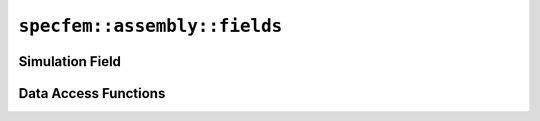 
.. _assembly_fields:

``specfem::assembly::fields``
=============================

.. doxygenstruct:: specfem::assembly::fields
    :members:

.. _assembly_simulation_field:

Simulation Field
^^^^^^^^^^^^^^^^

.. doxygenstruct:: specfem::assembly::simulation_field
    :members:

Data Access Functions
^^^^^^^^^^^^^^^^^^^^^

.. doxygengroup:: FieldDataAccess
    :content-only:
